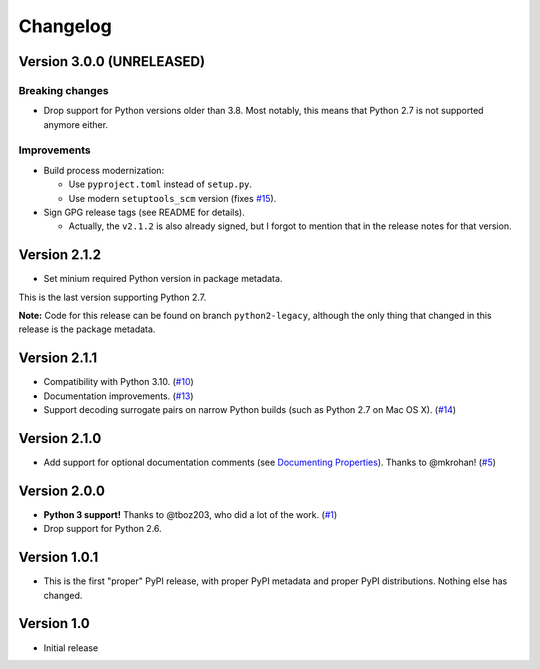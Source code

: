 Changelog
=========

Version 3.0.0 (UNRELEASED)
++++++++++++++++++++++++++

Breaking changes
****************

- Drop support for Python versions older than 3.8. Most notably, this means
  that Python 2.7 is not supported anymore either.

Improvements
************

- Build process modernization:

  - Use ``pyproject.toml`` instead of ``setup.py``.
  - Use modern ``setuptools_scm`` version (fixes `#15`_).
- Sign GPG release tags (see README for details).

  - Actually, the ``v2.1.2`` is also already signed, but I forgot to mention
    that in the release notes for that version.

Version 2.1.2
+++++++++++++

- Set minium required Python version in package metadata.

This is the last version supporting Python 2.7.

**Note:** Code for this release can be found on branch ``python2-legacy``,
although the only thing that changed in this release is the package metadata.

Version 2.1.1
+++++++++++++

- Compatibility with Python 3.10. (`#10`_)
- Documentation improvements. (`#13`_)
- Support decoding surrogate pairs on narrow Python builds (such as
  Python 2.7 on Mac OS X). (`#14`_)

Version 2.1.0
+++++++++++++

- Add support for optional documentation comments (see `Documenting
  Properties`_). Thanks to @mkrohan! (`#5`_)

Version 2.0.0
+++++++++++++

- **Python 3 support!** Thanks to @tboz203, who did a lot of the work. (`#1`_)
- Drop support for Python 2.6.

Version 1.0.1
+++++++++++++

- This is the first "proper" PyPI release, with proper PyPI metadata and proper
  PyPI distributions.  Nothing else has changed.

Version 1.0
+++++++++++

- Initial release


.. _Documenting Properties: ./README.rst#documenting-properties
.. _#5: https://github.com/Tblue/python-jproperties/pull/5
.. _#1: https://github.com/Tblue/python-jproperties/pull/1
.. _#10: https://github.com/Tblue/python-jproperties/pull/10
.. _#13: https://github.com/Tblue/python-jproperties/pull/13
.. _#14: https://github.com/Tblue/python-jproperties/pull/14
.. _#15: https://github.com/Tblue/python-jproperties/issues/15


.. vim: tw=79
